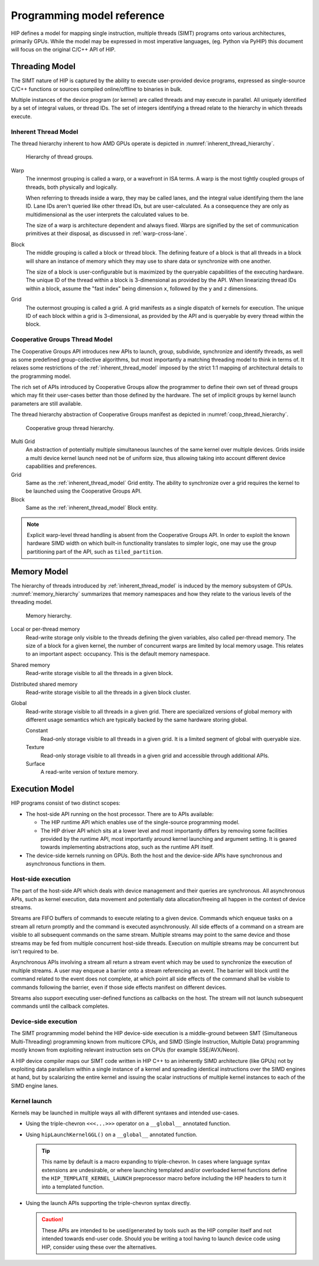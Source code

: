 .. meta::
  :description: This chapter describes the HIP programming model, the contract
                between the programmer and the compiler/runtime executing the
                code.
  :keywords: AMD, ROCm, HIP, CUDA, C++ language extensions

*******************************************************************************
Programming model reference
*******************************************************************************

HIP defines a model for mapping single instruction, multiple threads (SIMT) programs 
onto various architectures, primarily GPUs. While the model may be expressed 
in most imperative languages, (eg. Python via PyHIP) this document will focus on 
the original C/C++ API of HIP.

Threading Model
===============

The SIMT nature of HIP is captured by the ability to execute user-provided
device programs, expressed as single-source C/C++ functions or sources compiled
online/offline to binaries in bulk.

Multiple instances of the device program (or kernel) are called threads and may 
execute in parallel. All uniquely identified by a set of integral values, or thread IDs. 
The set of integers identifying a thread relate to the hierarchy in which threads execute.

.. _inherent_thread_model:

Inherent Thread Model
---------------------

The thread hierarchy inherent to how AMD GPUs operate is depicted in
:numref:`inherent_thread_hierarchy`.

.. _inherent_thread_hierarchy:

.. figure:: ../data/understand/programming_model_reference/thread_hierarchy.svg
  :alt: Diagram depicting nested rectangles of varying color. The outermost one
        titled "Grid", inside sets of uniform rectangles layered on one another
        titled "Block". Each "Block" containing sets of uniform rectangles
        layered on one another titled "Warp". Each of the "Warp" titled
        rectangles filled with downward pointing arrows inside.

  Hierarchy of thread groups.

Warp
  The innermost grouping is called a warp, or a wavefront in ISA terms. A warp
  is the most tightly coupled groups of threads, both physically and logically.

  When referring to threads inside a warp, they may be called lanes, and the
  integral value identifying them the lane ID. Lane IDs aren't queried like
  other thread IDs, but are user-calculated. As a consequence they are only as
  multidimensional as the user interprets the calculated values to be.

  The size of a warp is architecture dependent and always fixed. Warps are
  signified by the set of communication primitives at their disposal, as 
  discussed in :ref:`warp-cross-lane`.

Block 
  The middle grouping is called a block or thread block. The defining feature
  of a block is that all threads in a block will share an instance of memory
  which they may use to share data or synchronize with one another.

  The size of a block is user-configurable but is maximized by the queryable
  capabilities of the executing hardware. The unique ID of the thread within a
  block is 3-dimensional as provided by the API. When linearizing thread IDs
  within a block, assume the "fast index" being dimension ``x``, followed by
  the ``y`` and ``z`` dimensions.

Grid 
  The outermost grouping is called a grid. A grid manifests as a single
  dispatch of kernels for execution. The unique ID of each block within a grid
  is 3-dimensional, as provided by the API and is queryable by every thread
  within the block.

Cooperative Groups Thread Model
-------------------------------

The Cooperative Groups API introduces new APIs to launch, group, subdivide,
synchronize and identify threads, as well as some predefined group-collective
algorithms, but most importantly a matching threading model to think in terms
of. It relaxes some restrictions of the :ref:`inherent_thread_model`
imposed by the strict 1:1 mapping of architectural details to the programming
model.

The rich set of APIs introduced by Cooperative Groups allow the programmer to 
define their own set of thread groups which may fit their user-cases better than 
those defined by the hardware. The set of implicit groups by kernel launch 
parameters are still available.

The thread hierarchy abstraction of Cooperative Groups manifest as depicted in
:numref:`coop_thread_hierarchy`.

.. _coop_thread_hierarchy:

.. figure:: ../data/understand/programming_model_reference/thread_hierarchy_coop.svg
  :alt: Diagram depicting nested rectangles of varying color. The outermost one
        titled "Grid", inside sets of different sized rectangles layered on
        one another titled "Block". Each "Block" containing sets of uniform
        rectangles layered on one another titled "Warp". Each of the "Warp"
        titled rectangles filled with downward pointing arrows inside.

  Cooperative group thread hierarchy.

Multi Grid 
  An abstraction of potentially multiple simultaneous launches of
  the same kernel over multiple devices. Grids inside a multi device kernel
  launch need not be of uniform size, thus allowing taking into account
  different device capabilities and preferences.

  .. deprecated:: 5.0

Grid 
  Same as the :ref:`inherent_thread_model` Grid entity. The ability to
  synchronize over a grid requires the kernel to be launched using the
  Cooperative Groups API.

Block
  Same as the :ref:`inherent_thread_model` Block entity.

.. note::

  Explicit warp-level thread handling is absent from the Cooperative Groups API.
  In order to exploit the known hardware SIMD width on which built-in
  functionality translates to simpler logic, one may use the group partitioning
  part of the API, such as ``tiled_partition``.

Memory Model
============

The hierarchy of threads introduced by :ref:`inherent_thread_model` is induced
by the memory subsystem of GPUs. :numref:`memory_hierarchy` summarizes that memory namespaces and
how they relate to the various levels of the threading model.

.. _memory_hierarchy:

.. figure:: ../data/understand/programming_model_reference/memory_hierarchy.svg
  :alt: Diagram depicting nested rectangles of varying color. The outermost one
        titled "Grid", inside on the upper half a rectangle titled "Cluster".
        Inside it are two identical rectangles titled "Block", inside them are
        ones titled "Local" with multiple "Warp" titled rectangles. Blocks have
        not just Local inside, but also rectangles titled "Shared". The Shared
        rectangles of Blocks in the same Cluster are grouped together with a
        translucent halo titled "Cluster shared". Outside the Cluster but
        inside the Grid is a rectangle titled "Global" with three others
        inside: "Surface", "Texture" (same color) and "Constant" (different
        color).

  Memory hierarchy.

Local or per-thread memory
  Read-write storage only visible to the threads defining the given variables,
  also called per-thread memory. The size of a block for a given kernel,
  the number of concurrent warps are limited by local memory usage.
  This relates to an important aspect: occupancy. This is the default memory
  namespace.

Shared memory
  Read-write storage visible to all the threads in a given block.

Distributed shared memory
  Read-write storage visible to all the threads in a given block cluster.

Global
  Read-write storage visible to all threads in a given grid. There are
  specialized versions of global memory with different usage semantics which
  are typically backed by the same hardware storing global.

  Constant
    Read-only storage visible to all threads in a given grid. It is a limited
    segment of global with queryable size.

  Texture
    Read-only storage visible to all threads in a given grid and accessible
    through additional APIs.

  Surface
    A read-write version of texture memory.

Execution Model
===============

HIP programs consist of two distinct scopes:

* The host-side API running on the host processor. There are to APIs available:

  * The HIP runtime API which enables use of the single-source programming
    model.

  * The HIP driver API which sits at a lower level and most importantly differs
    by removing some facilities provided by the runtime API, most
    importantly around kernel launching and argument setting. It is geared
    towards implementing abstractions atop, such as the runtime API itself.

* The device-side kernels running on GPUs. Both the host and the device-side
  APIs have synchronous and asynchronous functions in them.

Host-side execution
-------------------

The part of the host-side API which deals with device management and their
queries are synchronous. All asynchronous APIs, such as kernel execution, data
movement and potentially data allocation/freeing all happen in the context of
device streams.

Streams are FIFO buffers of commands to execute relating to a given device.
Commands which enqueue tasks on a stream all return promptly and the command is
executed asynchronously. All side effects of a command on a stream are visible
to all subsequent commands on the same stream. Multiple streams may point to
the same device and those streams may be fed from multiple concurrent host-side
threads. Execution on multiple streams may be concurrent but isn't required to
be.

Asynchronous APIs involving a stream all return a stream event which may be
used to synchronize the execution of multiple streams. A user may enqueue a
barrier onto a stream referencing an event. The barrier will block until
the command related to the event does not complete, at which point all
side effects of the command shall be visible to commands following the barrier,
even if those side effects manifest on different devices.

Streams also support executing user-defined functions as callbacks on the host.
The stream will not launch subsequent commands until the callback completes.

Device-side execution
---------------------

The SIMT programming model behind the HIP device-side execution is a
middle-ground between SMT (Simultaneous Multi-Threading) programming known from
multicore CPUs, and SIMD (Single Instruction, Multiple Data) programming
mostly known from exploiting relevant instruction sets on CPUs (for example
SSE/AVX/Neon).

A HIP device compiler maps our SIMT code written in HIP C++ to an inherently
SIMD architecture (like GPUs) not by exploiting data parallelism within a
single instance of a kernel and spreading identical instructions over the SIMD
engines at hand, but by scalarizing the entire kernel and issuing the scalar
instructions of multiple kernel instances to each of the SIMD engine lanes.

Kernel launch
-------------

Kernels may be launched in multiple ways all with different syntaxes and
intended use-cases.

* Using the triple-chevron ``<<<...>>>`` operator on a ``__global__`` annotated
  function.

* Using ``hipLaunchKernelGGL()`` on a ``__global__`` annotated function.

  .. tip::

    This name by default is a macro expanding to triple-chevron. In cases where
    language syntax extensions are undesirable, or where launching templated
    and/or overloaded kernel functions define the
    ``HIP_TEMPLATE_KERNEL_LAUNCH`` preprocessor macro before including the HIP
    headers to turn it into a templated function.

* Using the launch APIs supporting the triple-chevron syntax directly.

  .. caution::

    These APIs are intended to be used/generated by tools such as the HIP
    compiler itself and not intended towards end-user code. Should you be
    writing a tool having to launch device code using HIP, consider using these
    over the alternatives.
